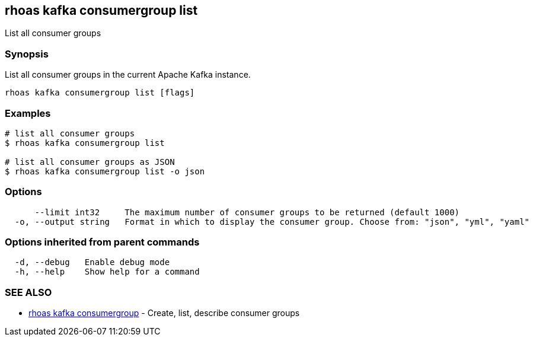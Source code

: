 == rhoas kafka consumergroup list

ifdef::env-github,env-browser[:relfilesuffix: .adoc]

List all consumer groups

=== Synopsis

List all consumer groups in the current Apache Kafka instance.

....
rhoas kafka consumergroup list [flags]
....

=== Examples

....
# list all consumer groups
$ rhoas kafka consumergroup list

# list all consumer groups as JSON
$ rhoas kafka consumergroup list -o json

....

=== Options

....
      --limit int32     The maximum number of consumer groups to be returned (default 1000)
  -o, --output string   Format in which to display the consumer group. Choose from: "json", "yml", "yaml"
....

=== Options inherited from parent commands

....
  -d, --debug   Enable debug mode
  -h, --help    Show help for a command
....

=== SEE ALSO

* link:rhoas_kafka_consumergroup{relfilesuffix}[rhoas kafka consumergroup]	 - Create, list, describe consumer groups

